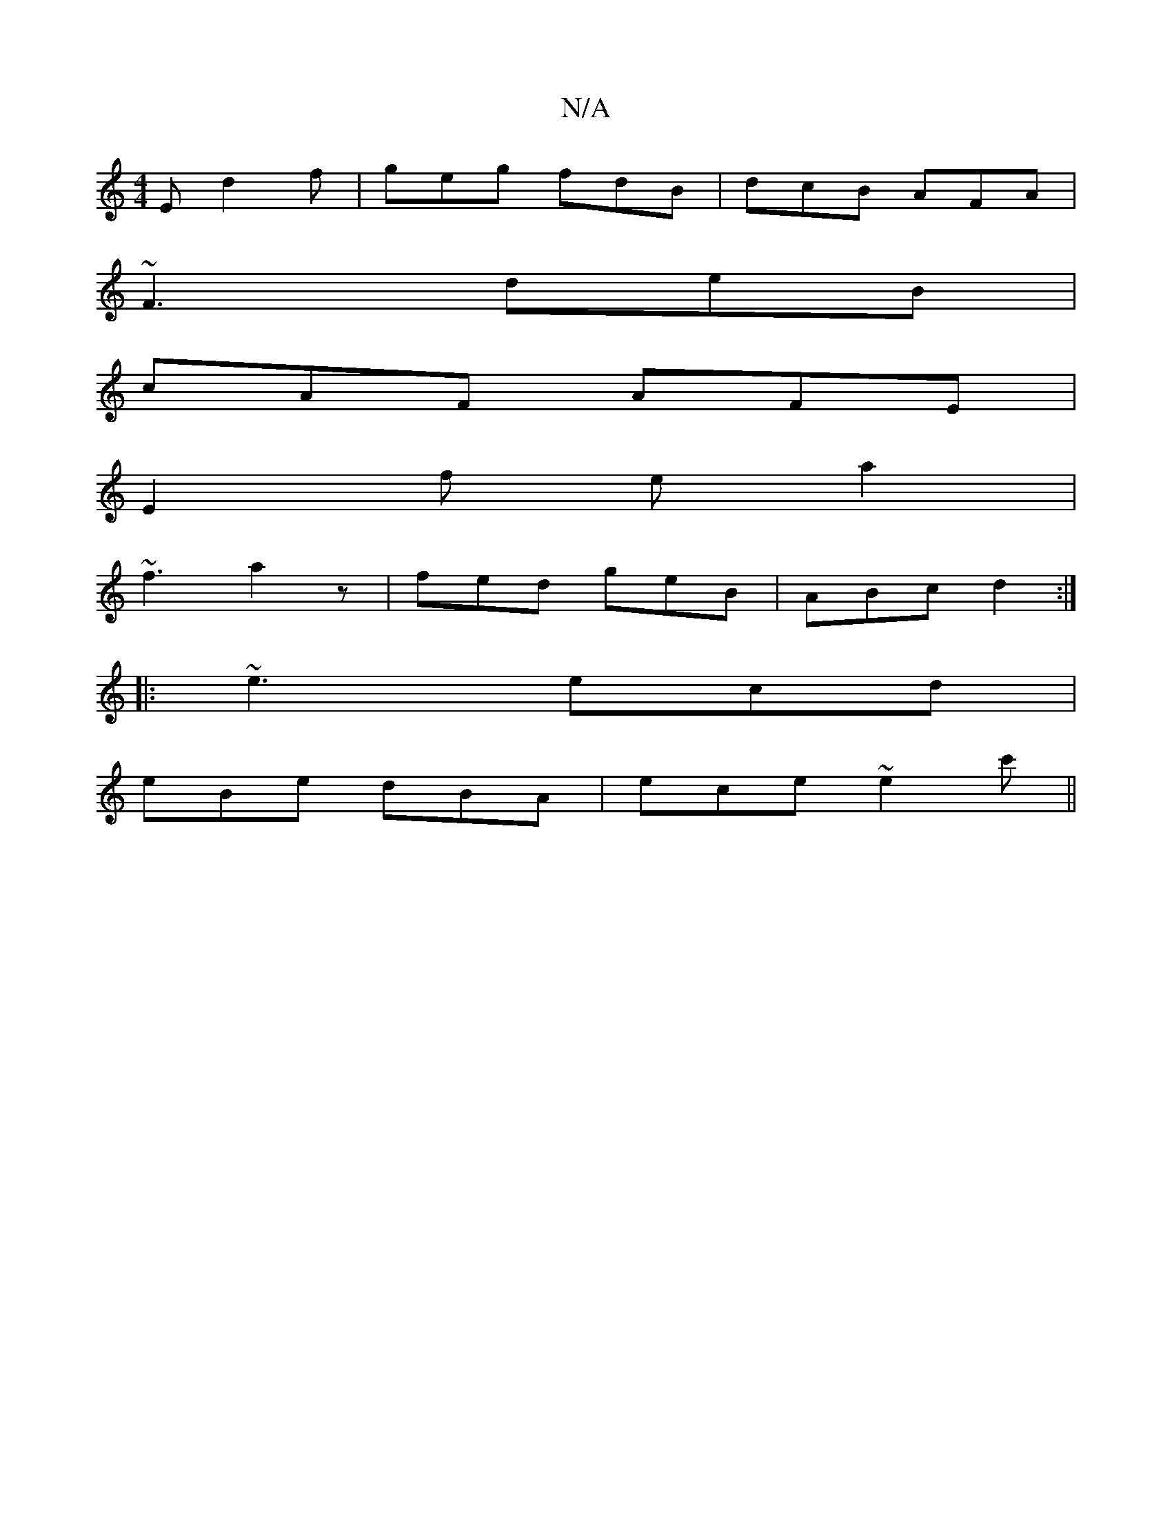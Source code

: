X:1
T:N/A
M:4/4
R:N/A
K:Cmajor
E d2 f|geg fdB|dcB AFA|
~F3 deB|
cAF AFE|
E2f ea2|
~f3 a2z|fed geB|ABc d2:|
|:~e3 ecd|
eBe dBA|ece ~e2c' ||

b3 g2 g | ~a3 edf| egA BAB|cAG AGE|GFG E2 D:|2-GAG EGG | ced BAF | ABe ged | cBc d2B | cAG 
